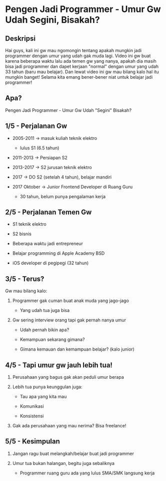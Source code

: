 * Pengen Jadi Programmer - Umur Gw Udah Segini, Bisakah?

** Deskripsi

Hai guys, kali ini gw mau ngomongin tentang apakah mungkin jadi programmer dengan umur yang udah gak muda lagi. Video ini gw buat karena beberapa waktu lalu ada temen gw yang nanya, apakah dia masih bisa jadi programmer dan dapet kerjaan "normal" dengan umur yang udah 33 tahun (baru mau belajar). Dan lewat video ini gw mau bilang kalo hal itu mungkin banget! Selama kita emang bener-bener niat untuk belajar jadi programmer!

** Apa?

Pengen Jadi Programmer - Umur Gw Udah "Segini" Bisakah?

** 1/5 - Perjalanan Gw

- 2005-2011 -> masuk kuliah teknik elektro

  - lulus S1 (6.5 tahun)

- 2011-2013 -> Persiapan S2

- 2013-2017 -> S2 jurusan teknik elektro

- 2017 -> DO S2 (setelah 4 tahun), belajar mandiri

- 2017 Oktober -> Junior Frontend Developer di Ruang Guru

  - 30 tahun, belum punya pengalaman kerja

** 2/5 - Perjalanan Temen Gw

- S1 teknik elektro

- S2 bisnis

- Beberapa waktu jadi entrepreneur

- Belajar programming di Apple Academy BSD

- iOS developer di pegipegi (32 tahun)
 
** 3/5 - Terus?

Gw mau bilang kalo:

1. Programmer gak cuman buat anak muda yang jago-jago

   - Yang udah tua juga bisa

2. Gw sering interview orang tapi gak pernah nanya umur

   - Udah pernah bikin apa?

   - Kemampuan sekarang gimana?

   - Gimana kemauan dan kemampuan belajar? (kalo junior)

** 4/5 - Tapi umur gw jauh lebih tua!

1. Perusahaan yang bagus gak akan peduli umur berapa

2. Lebih tua punya keunggulan juga:

   - Tau apa yang kita mau

   - Komunikasi

   - Konsistensi
   
3. Gak ada perusahaan yang mau nerima? Bisa freelance!


** 5/5 - Kesimpulan

1. Jangan ragu buat melangkah/belajar buat jadi programmer

2. Umur tua bukan halangan, begitu juga sebaliknya

   - Programmer ruang guru ada yang lulus SMA/SMK langsung kerja
